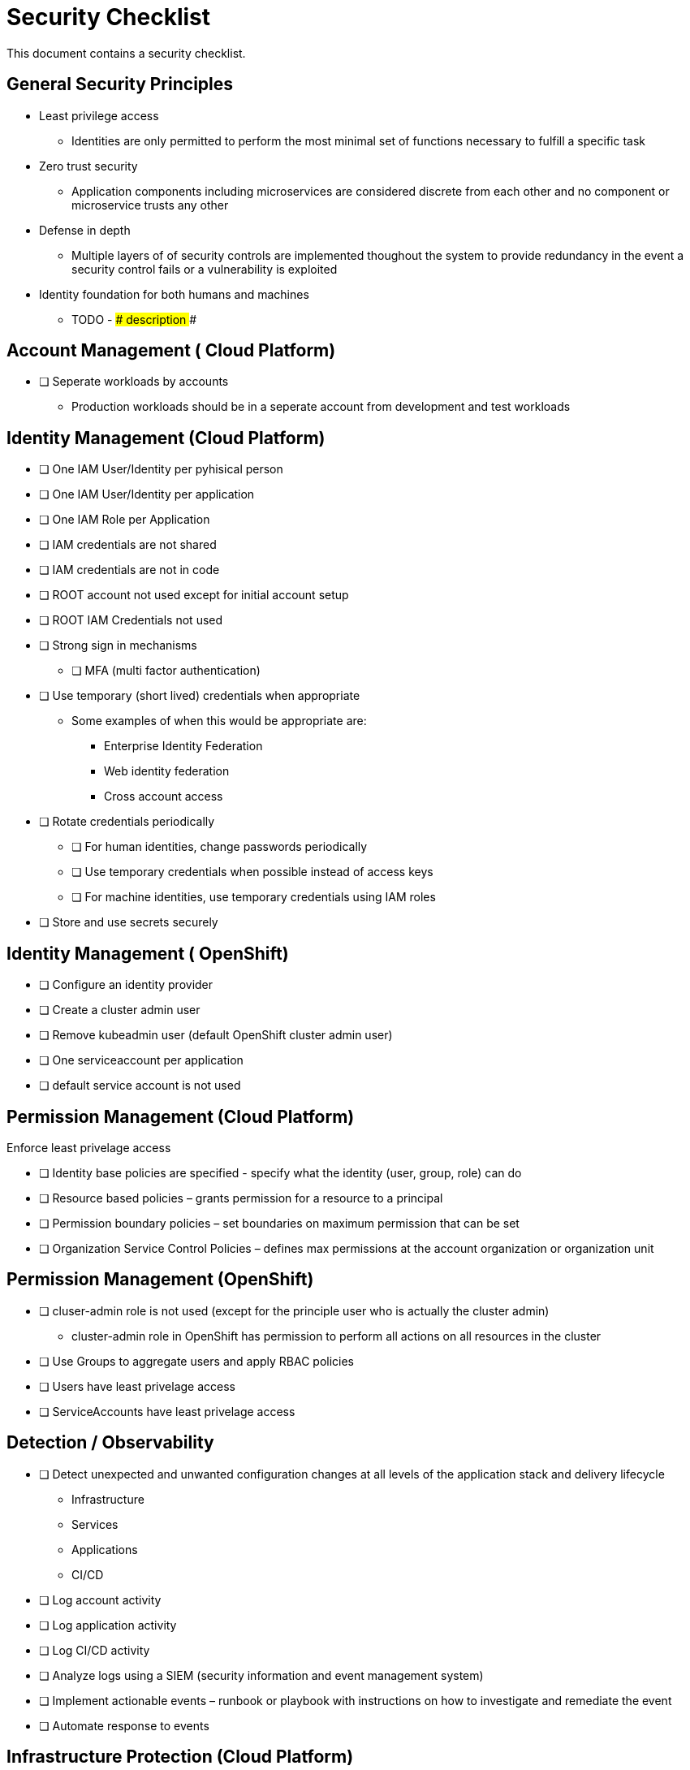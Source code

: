 = Security Checklist
:reproducible:

This document contains a security checklist.

== General Security Principles

* Least privilege access
** Identities are only permitted to perform the most minimal set of functions necessary to fulfill a specific task
* Zero trust security
** Application components including microservices are considered discrete from each other and no component or microservice trusts any other
* Defense in depth
** Multiple layers of of security controls are implemented thoughout the system to provide redundancy in the event a security control fails or a vulnerability is exploited
* Identity foundation for both humans and machines
** TODO - ### description ###

== Account Management ( Cloud Platform)

* [ ] Seperate workloads by accounts
** Production workloads should be in a seperate account from development and test workloads

== Identity Management (Cloud Platform)

* [ ] One IAM User/Identity per pyhisical person
* [ ] One IAM User/Identity per application
* [ ] One IAM Role per Application
* [ ] IAM credentials are not shared
* [ ] IAM credentials are not in code 
* [ ] ROOT account not used except for initial account setup
* [ ] ROOT IAM Credentials not used
*	[ ] Strong sign in mechanisms
** [ ] MFA (multi factor authentication) 
* [ ] Use temporary (short lived) credentials when appropriate
** Some examples of when this would be appropriate are:
*** Enterprise Identity Federation
***	Web identity federation
*** Cross account access
* [ ] Rotate credentials periodically
** [ ] For human identities, change passwords periodically 
** [ ] Use temporary credentials when possible instead of access keys
** [ ] For machine identities, use temporary credentials using IAM roles
* [ ] Store and use secrets securely

== Identity Management ( OpenShift)
* [ ] Configure an identity provider
* [ ] Create a cluster admin user
* [ ] Remove kubeadmin user (default OpenShift cluster admin user)
* [ ] One serviceaccount per application
* [ ] default service account is not used

== Permission Management (Cloud Platform)

Enforce least privelage access

* [ ] Identity base policies are specified - specify what the identity (user, group, role) can do
* [ ] Resource based policies – grants permission for a resource to a principal
* [ ] Permission boundary policies – set boundaries on maximum permission that can be set
* [ ] Organization Service Control Policies – defines max permissions at the account organization or organization unit

== Permission Management  (OpenShift)

* [ ] cluser-admin role is not used (except for the principle user who is actually the cluster admin)
** cluster-admin role in OpenShift has permission to perform all actions on all resources in the cluster
* [ ] Use Groups to aggregate users and apply RBAC policies
* [ ] Users have least privelage access
* [ ] ServiceAccounts have least privelage access

== Detection / Observability

* [ ] Detect unexpected and unwanted configuration changes at all levels of the application stack and delivery lifecycle
** Infrastructure
** Services
** Applications
** CI/CD
* [ ] Log account activity
* [ ] Log application activity
* [ ] Log CI/CD activity
* [ ] Analyze logs using a SIEM (security information and event management system)
* [ ] Implement actionable events – runbook or playbook with instructions on how to investigate and remediate the event
* [ ] Automate response to events

== Infrastructure Protection (Cloud Platform)

=== Protect Networks

* [ ] Create network layers (subnets within a VPC) for different components of your application stack (microservices, databases etc)
* [ ] Secure VPC subnets using ACL
* [ ] Secure instances using Security Groups
* [ ] Protect web apps and api’s using a web application firewall
** DDoS
* [ ] Network traffic on private network when possible
* [ ] Minimize the number of holes in the network

== Infrastructure Protection (Open Shift)

=== Protect Networks

TBD
Need to investigate this more


== Workload Protection

* [ ] Perform vulnerability management 
** [ ] Code dependencies
** [ ] Container image scanning
** [ ] Virtual machines
* [ ] Perform static code analysis to eliminate code vulnerabilities
** SonarQube is a popular static code analysis tool
* [ ] Reduce attack surface (reduce exposure to unintended access)
** [ ] Minimal OS with only required packages installed
** [ ] Eliminate any code dependencies that are not used
** [ ] Remove code no longer needed
* [ ] Use managed services when possible (this probably is not strategic for cloud paks???)
** In the shared responsibility model, the cloud provider is responsible for patches and any security fixes
* [ ] Validate software integrity
** [ ] Digitally sign container images
** [ ] Validate container image digital signatures before allowing them to run
** [ ] Validate code signing certificates of binaries and scripts to confirm the author and ensure it has not been tampered with.
* [ ]  Application/microservice logging
** [ ] Do not log sensitive information (PCI, PII etc)
** [ ] Send logs to SIEM for analysis
* [ ] Pen testing to validate application security
* [ ] Store and use secrets securely
** Sealed secrets in OpenShift encrypts secrets and decrepts them when applied in the cluster
** IBM Cloud Secrets Manager
** AWS Secrets Manager


== Data Protection

=== Protect Data in Transit

* [ ] Implement secure key and certificate management
** Store encryption keys and certificates securely and roteate them at appropriate intervals with strict access control.
** Some solutions are: Cert Manager, IBM Key Protect etc
* [ ] Enforce encryption in transit
** use HTTPS endpoints using TLS
** application code can implement this
** alternatively a service mesh such as OpenShift Service Mesh (Istio) can enforce this
** use mutual TLS (mTLS) when appropriate


=== Protect Data at Rest

* TODO


== Notes:

Cloud Platforms are IBM Cloud, AWS, Azure, GCP
